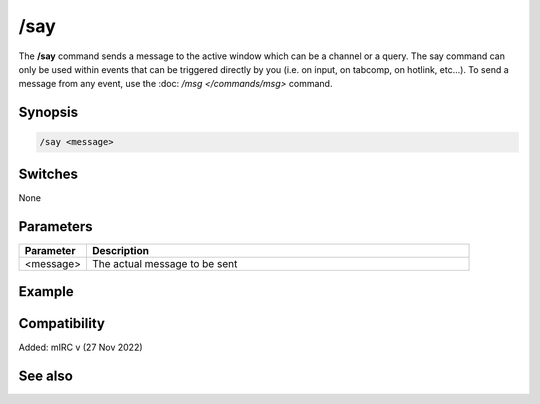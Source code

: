 /say
====

The **/say** command sends a message to the active window which can be a channel or a query. The say command can only be used within events that can be triggered directly by you (i.e. on input, on tabcomp, on hotlink, etc...). To send a message from any event, use the :doc: `/msg </commands/msg>` command.

Synopsis
--------

.. code:: text

    /say <message>

Switches
--------

None

Parameters
----------

.. list-table::
    :widths: 15 85
    :header-rows: 1

    * - Parameter
      - Description
    * - <message>
      - The actual message to be sent

Example
-------

Compatibility
-------------

Added: mIRC v (27 Nov 2022)

See also
--------

.. hlist::
    :columns: 4

    * :doc: `$active </identifiers/$active>`
    * :doc: `/ame </commands/ame>`
    * :doc: `/amsg </commands/amsg>`
    * :doc: `/describe </commands/describe>`
    * :doc: `/me </commands/me>`
    * :doc: `/msg </commands/msg>`
